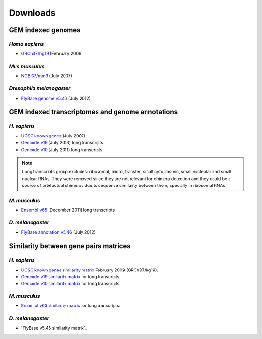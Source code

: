.. _downloads:

=========
Downloads
=========

GEM indexed genomes
====================

*Homo sapiens*
---------------

* `GRCh37/hg19`_ (February 2009) 

.. _GRCh37/hg19: http://public-docs.crg.es/rguigo/Data/brodriguez/genomes/h.sapiens/hg19/hg19_genome_GEM.tar.gz

*Mus musculus*
---------------

* `NCBI37/mm9`_ (July 2007) 

.. _NCBI37/mm9: http://public-docs.crg.es/rguigo/Data/brodriguez/genomes/m.musculus/mm9/mm9_genome_GEM.tar.gz


*Drosophila melanogaster*
--------------------------

* `FlyBase genome v5.46`_ (July 2012) 

.. _FlyBase genome v5.46: http://public-docs.crg.es/rguigo/Data/brodriguez/genomes/d.melanogaster/flybase_v5.56/flybase_genome_v5.56_GEM.tar.gz

GEM indexed transcriptomes and genome annotations
==================================================

*H. sapiens*
------------

* `UCSC known genes`_ (July 2007)
* `Gencode v19`_ (July 2013) long transcripts. 
* `Gencode v10`_ (July 2011) long transcripts.

.. _UCSC known genes: http://public-docs.crg.es/rguigo/Data/brodriguez/annotations/h.sapiens/UCSCknownGenes/UCSCgenes_hg19_fixed/UCSC_annot_hg19_GEM.tar.gz
.. _Gencode v19: http://public-docs.crg.es/rguigo/Data/brodriguez/annotations/h.sapiens/gencode/gencode19/gencode_annot_v19_long_GEM.tar.gz
.. _Gencode v10: http://public-docs.crg.es/rguigo/Data/brodriguez/annotations/h.sapiens/gencode/gencode10/gencode_annot_v10_long_GEM.tar.gz

.. note:: Long transcripts group excludes: ribosomal, micro, transfer, small cytoplasmic, small nucleolar and small nuclear RNAs. They were removed since they are not relevant for chimera detection and they could be a source of artefactual chimeras due to sequence similarity between them, specially in ribosomal RNAs. 

*M. musculus*
--------------

* `Ensembl v65`_ (December 2011) long transcripts.

.. _Ensembl v65: http://public-docs.crg.es/rguigo/Data/brodriguez/annotations/m.musculus/ensembl65/ensembl_annot_mm65_long_GEM.tar.gz


*D. melanogaster*
------------------

* `FlyBase annotation v5.46`_ (July 2012)

.. _FlyBase annotation v5.46: http://public-docs.crg.es/rguigo/Data/brodriguez/annotations/d.melanogaster/flybase_annot_v5.46_GEM.tar.gz



Similarity between gene pairs matrices
=======================================

*H. sapiens*
------------

* `UCSC known genes similarity matrix`_ February 2009 (GRCh37/hg19).
* `Gencode v19 similarity matrix`_ for long transcripts. 
* `Gencode v10 similarity matrix`_ for long transcripts.

.. _UCSC known genes similarity matrix: http://public-docs.crg.es/rguigo/Data/brodriguez/annotations/h.sapiens/UCSCknownGenes/UCSCgenes_hg19_fixed/UCSC_hg19_similarity_gn_pairs.tar.gz
.. _Gencode v19 similarity matrix: http://public-docs.crg.es/rguigo/Data/brodriguez/annotations/h.sapiens/gencode/gencode19/gencode_v19_similarity_gn_pairs.tar.gz
.. _Gencode v10 similarity matrix: http://public-docs.crg.es/rguigo/Data/brodriguez/annotations/h.sapiens/gencode/gencode10/gencode_v10_similarity_gn_pairs.tar.gz

*M. musculus*
--------------

* `Ensembl v65 similarity matrix`_ for long transcripts.

.. _Ensembl v65 similarity matrix: http://public-docs.crg.es/rguigo/Data/brodriguez/annotations/m.musculus/ensembl65/ensembl_mm65_similarity_gn_pairs.tar.gz


*D. melanogaster*
------------------

* `FlyBase v5.46 similarity matrix`_





